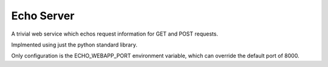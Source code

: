 ==============================================
Echo Server
==============================================

A trivial web service which echos request information
for GET and POST requests.

Implmented using just the python standard library.

Only configuration is the ECHO_WEBAPP_PORT environment variable, which
can override the default port of 8000.

